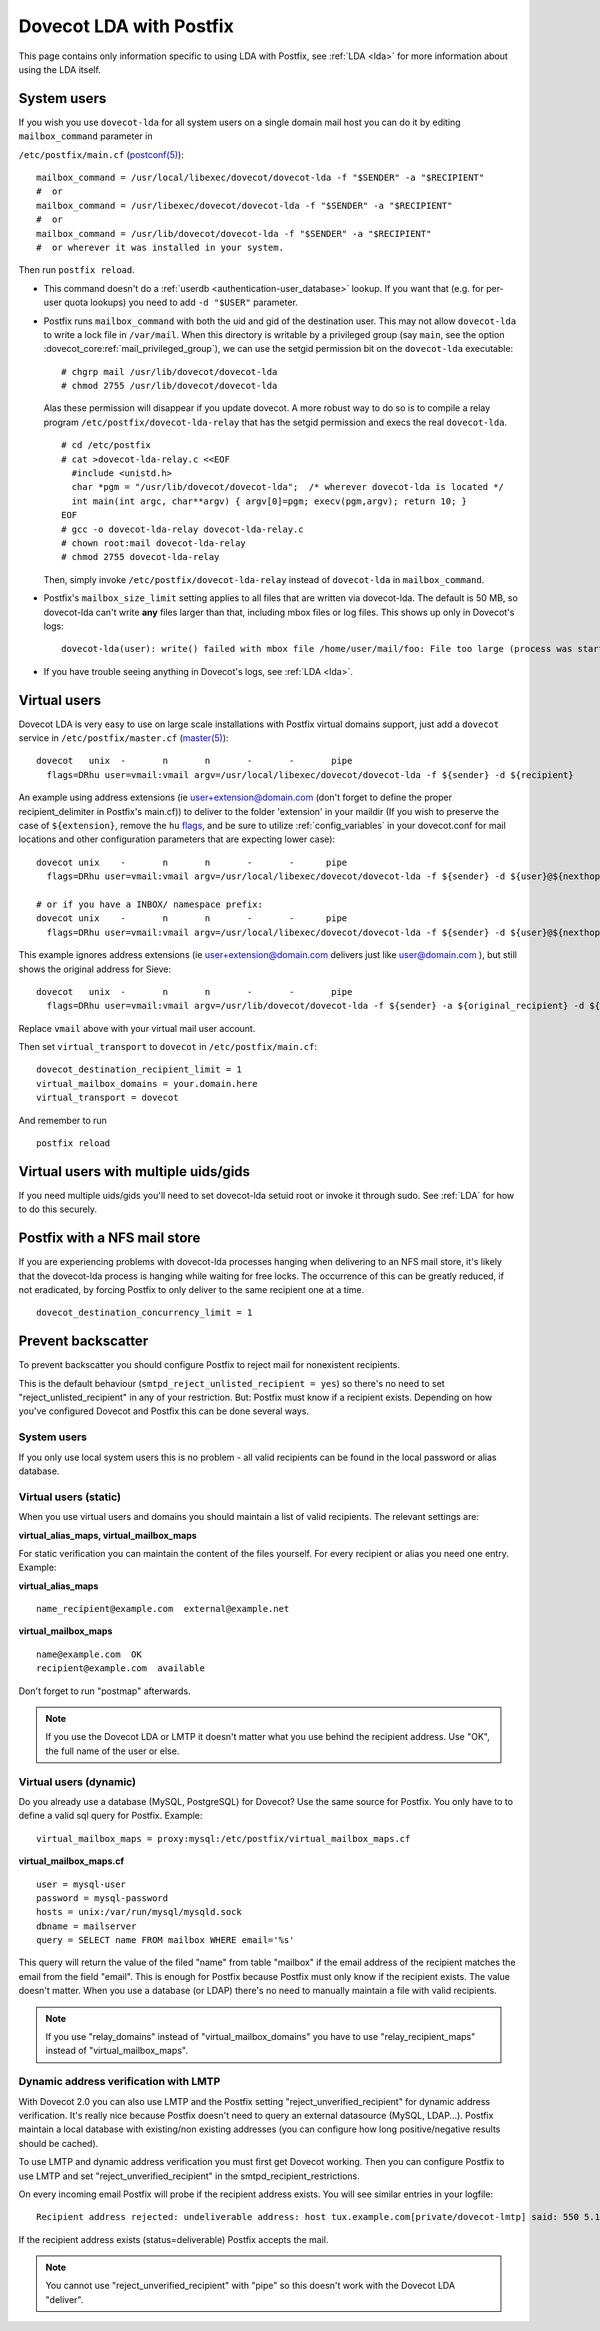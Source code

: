 .. _howto-dovecot_lda_postfix:

Dovecot LDA with Postfix
========================

This page contains only information specific to using LDA with Postfix,
see :ref:`LDA <lda>` for more information about using the LDA itself.

System users
------------

If you wish you use ``dovecot-lda`` for all system users on a single
domain mail host you can do it by editing ``mailbox_command`` parameter
in

``/etc/postfix/main.cf``
(`postconf(5) <http://www.postfix.org/postconf.5.html>`__):

::

   mailbox_command = /usr/local/libexec/dovecot/dovecot-lda -f "$SENDER" -a "$RECIPIENT"
   #  or
   mailbox_command = /usr/libexec/dovecot/dovecot-lda -f "$SENDER" -a "$RECIPIENT"
   #  or
   mailbox_command = /usr/lib/dovecot/dovecot-lda -f "$SENDER" -a "$RECIPIENT"
   #  or wherever it was installed in your system.

Then run ``postfix reload``.

-  This command doesn't do a
   :ref:`userdb <authentication-user_database>`
   lookup. If you want that (e.g. for per-user quota lookups) you need
   to add ``-d "$USER"`` parameter.

-  Postfix runs ``mailbox_command`` with both the uid and gid of the
   destination user. This may not allow ``dovecot-lda`` to write a lock
   file in ``/var/mail``. When this directory is writable by a
   privileged group (say ``main``, see the option
   :dovecot_core:ref:`mail_privileged_group`), we can use the setgid permission bit on
   the ``dovecot-lda`` executable:

   ::

         # chgrp mail /usr/lib/dovecot/dovecot-lda
         # chmod 2755 /usr/lib/dovecot/dovecot-lda

   Alas these permission will disappear if you update dovecot. A more
   robust way to do so is to compile a relay program
   ``/etc/postfix/dovecot-lda-relay`` that has the setgid permission and
   execs the real ``dovecot-lda``.

   ::

         # cd /etc/postfix
         # cat >dovecot-lda-relay.c <<EOF
           #include <unistd.h>
           char *pgm = "/usr/lib/dovecot/dovecot-lda";  /* wherever dovecot-lda is located */
           int main(int argc, char**argv) { argv[0]=pgm; execv(pgm,argv); return 10; }
         EOF
         # gcc -o dovecot-lda-relay dovecot-lda-relay.c
         # chown root:mail dovecot-lda-relay
         # chmod 2755 dovecot-lda-relay

   Then, simply invoke ``/etc/postfix/dovecot-lda-relay`` instead of
   ``dovecot-lda`` in ``mailbox_command``.

-  Postfix's ``mailbox_size_limit`` setting applies to all files that
   are written via dovecot-lda. The default is 50 MB, so dovecot-lda
   can't write **any** files larger than that, including mbox files or
   log files. This shows up only in Dovecot's logs:

   ::

      dovecot-lda(user): write() failed with mbox file /home/user/mail/foo: File too large (process was started with ulimit -f limit)

-  If you have trouble seeing anything in Dovecot's logs, see :ref:`LDA <lda>`.

Virtual users
-------------

Dovecot LDA is very easy to use on large scale installations with
Postfix virtual domains support, just add a ``dovecot`` service in
``/etc/postfix/master.cf``
(`master(5) <http://www.postfix.org/master.5.html>`__):

::

   dovecot   unix  -       n       n       -       -       pipe
     flags=DRhu user=vmail:vmail argv=/usr/local/libexec/dovecot/dovecot-lda -f ${sender} -d ${recipient}

An example using address extensions (ie user+extension@domain.com (don't
forget to define the proper recipient_delimiter in Postfix's main.cf))
to deliver to the folder 'extension' in your maildir (If you wish to
preserve the case of ``${extension}``, remove the ``hu``
`flags <http://www.postfix.org/pipe.8.html>`__, and be sure to utilize
:ref:`config_variables` in your
dovecot.conf for mail locations and other configuration parameters that
are expecting lower case):

::

   dovecot unix    -       n       n       -       -      pipe
     flags=DRhu user=vmail:vmail argv=/usr/local/libexec/dovecot/dovecot-lda -f ${sender} -d ${user}@${nexthop} -m ${extension}

   # or if you have a INBOX/ namespace prefix:
   dovecot unix    -       n       n       -       -      pipe
     flags=DRhu user=vmail:vmail argv=/usr/local/libexec/dovecot/dovecot-lda -f ${sender} -d ${user}@${nexthop} -m INBOX/${extension}

This example ignores address extensions (ie user+extension@domain.com
delivers just like user@domain.com ), but still shows the original
address for Sieve:

::

   dovecot   unix  -       n       n       -       -       pipe
     flags=DRhu user=vmail:vmail argv=/usr/lib/dovecot/dovecot-lda -f ${sender} -a ${original_recipient} -d ${user}@${nexthop}

Replace ``vmail`` above with your virtual mail user account.

Then set ``virtual_transport`` to ``dovecot`` in
``/etc/postfix/main.cf``:

::

   dovecot_destination_recipient_limit = 1
   virtual_mailbox_domains = your.domain.here
   virtual_transport = dovecot

And remember to run

::

   postfix reload

Virtual users with multiple uids/gids
-------------------------------------

If you need multiple uids/gids you'll need to set dovecot-lda setuid
root or invoke it through sudo. See :ref:`LDA` for how to do this securely.

Postfix with a NFS mail store
-----------------------------

If you are experiencing problems with dovecot-lda processes hanging when
delivering to an NFS mail store, it's likely that the dovecot-lda
process is hanging while waiting for free locks. The occurrence of this
can be greatly reduced, if not eradicated, by forcing Postfix to only
deliver to the same recipient one at a time.

::

   dovecot_destination_concurrency_limit = 1

Prevent backscatter
-------------------

To prevent backscatter you should configure Postfix to reject mail for
nonexistent recipients.

This is the default behaviour (``smtpd_reject_unlisted_recipient = yes``) so
there's no need to set "reject_unlisted_recipient" in any of your
restriction. But: Postfix must know if a recipient exists. Depending on
how you've configured Dovecot and Postfix this can be done several ways.

System users
~~~~~~~~~~~~

If you only use local system users this is no problem - all valid
recipients can be found in the local password or alias database.

Virtual users (static)
~~~~~~~~~~~~~~~~~~~~~~

When you use virtual users and domains you should maintain a list of
valid recipients. The relevant settings are:

**virtual_alias_maps, virtual_mailbox_maps**

For static verification you can maintain the content of the files
yourself. For every recipient or alias you need one entry. Example:

**virtual_alias_maps**

::

   name_recipient@example.com  external@example.net

**virtual_mailbox_maps**

::

   name@example.com  OK
   recipient@example.com  available

Don't forget to run "postmap" afterwards.

.. note::

   If you use the Dovecot LDA or LMTP it doesn't matter what you
   use behind the recipient address. Use "OK", the full name of the user or
   else.

Virtual users (dynamic)
~~~~~~~~~~~~~~~~~~~~~~~

Do you already use a database (MySQL, PostgreSQL) for Dovecot? Use the
same source for Postfix. You only have to to define a valid sql query
for Postfix. Example:

::

   virtual_mailbox_maps = proxy:mysql:/etc/postfix/virtual_mailbox_maps.cf

**virtual_mailbox_maps.cf**

::

   user = mysql-user
   password = mysql-password
   hosts = unix:/var/run/mysql/mysqld.sock
   dbname = mailserver
   query = SELECT name FROM mailbox WHERE email='%s'

This query will return the value of the filed "name" from table
"mailbox" if the email address of the recipient matches the email from
the field "email". This is enough for Postfix because Postfix must only
know if the recipient exists. The value doesn't matter. When you use a
database (or LDAP) there's no need to manually maintain a file with
valid recipients.

.. note::

   If you use "relay_domains" instead of
   "virtual_mailbox_domains" you have to use "relay_recipient_maps" instead
   of "virtual_mailbox_maps".

Dynamic address verification with LMTP
~~~~~~~~~~~~~~~~~~~~~~~~~~~~~~~~~~~~~~

With Dovecot 2.0 you can also use LMTP and the Postfix setting
"reject_unverified_recipient" for dynamic address verification. It's
really nice because Postfix doesn't need to query an external datasource
(MySQL, LDAP...). Postfix maintain a local database with existing/non
existing addresses (you can configure how long positive/negative results
should be cached).

To use LMTP and dynamic address verification you must first get Dovecot
working. Then you can configure Postfix to use LMTP and set
"reject_unverified_recipient" in the smtpd_recipient_restrictions.

On every incoming email Postfix will probe if the recipient address
exists. You will see similar entries in your logfile:

::

   Recipient address rejected: undeliverable address: host tux.example.com[private/dovecot-lmtp] said: 550 5.1.1 < tzknvtr@example.com > User doesn't exist: tzknvtr@example.com (in reply to RCPT TO command); from=< cnrilrgfclra@spammer.org > to=< tzknvtr@example.com >

If the recipient address exists (status=deliverable) Postfix accepts the
mail.

.. note::

   You cannot use "reject_unverified_recipient" with "pipe" so
   this doesn't work with the Dovecot LDA "deliver".
